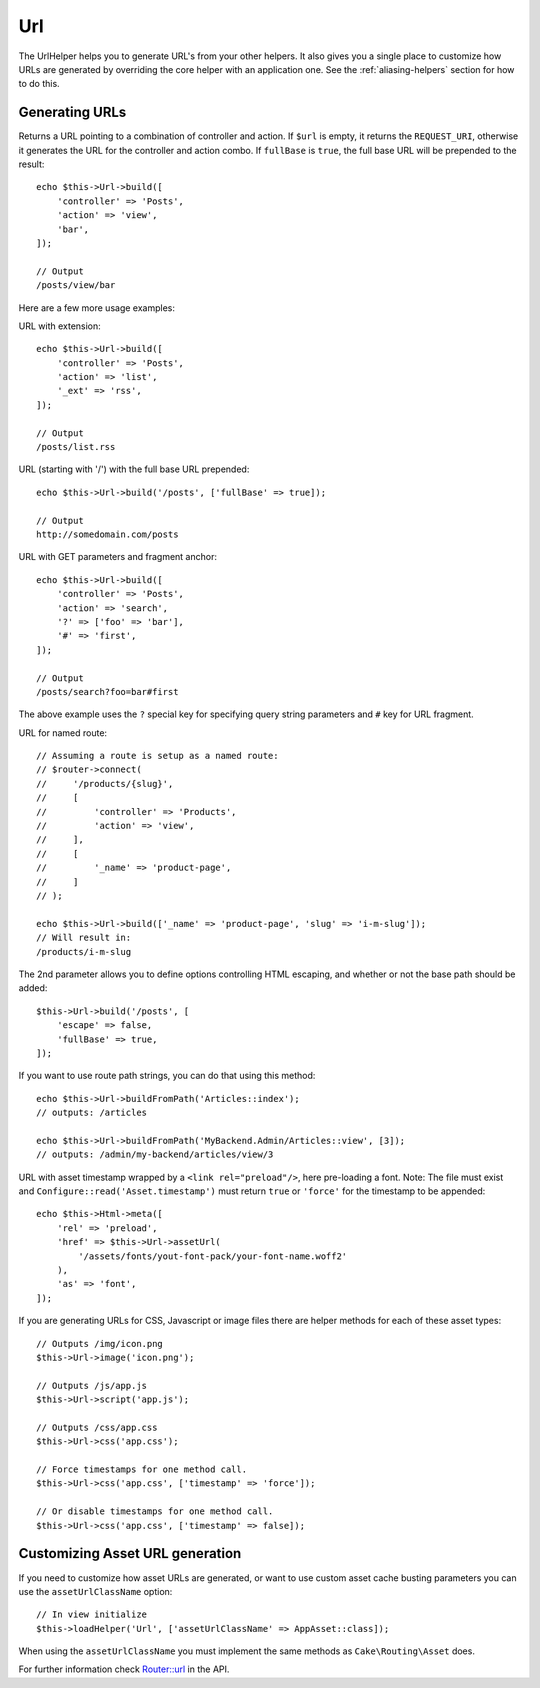 Url
###

.. php:namespace:: Cake\View\Helper

.. php:class:: UrlHelper(View $view, array $config = [])

The UrlHelper helps you to generate URL's from your other helpers.
It also gives you a single place to customize how URLs are generated by
overriding the core helper with an application one. See the
:ref:`aliasing-helpers` section for how to do this.

Generating URLs
===============

.. php:method:: build($url = null, array $options = [])

Returns a URL pointing to a combination of controller and action.
If ``$url`` is empty, it returns the ``REQUEST_URI``, otherwise it
generates the URL for the controller and action combo. If ``fullBase`` is
``true``, the full base URL will be prepended to the result::

    echo $this->Url->build([
        'controller' => 'Posts',
        'action' => 'view',
        'bar',
    ]);

    // Output
    /posts/view/bar

Here are a few more usage examples:

URL with extension::

    echo $this->Url->build([
        'controller' => 'Posts',
        'action' => 'list',
        '_ext' => 'rss',
    ]);

    // Output
    /posts/list.rss

URL (starting with '/') with the full base URL prepended::

    echo $this->Url->build('/posts', ['fullBase' => true]);

    // Output
    http://somedomain.com/posts

URL with GET parameters and fragment anchor::

    echo $this->Url->build([
        'controller' => 'Posts',
        'action' => 'search',
        '?' => ['foo' => 'bar'],
        '#' => 'first',
    ]);

    // Output
    /posts/search?foo=bar#first

The above example uses the ``?`` special key for specifying query string
parameters and ``#`` key for URL fragment.

URL for named route::

    // Assuming a route is setup as a named route:
    // $router->connect(
    //     '/products/{slug}',
    //     [
    //         'controller' => 'Products',
    //         'action' => 'view',
    //     ],
    //     [
    //         '_name' => 'product-page',
    //     ]
    // );

    echo $this->Url->build(['_name' => 'product-page', 'slug' => 'i-m-slug']);
    // Will result in:
    /products/i-m-slug

The 2nd parameter allows you to define options controlling HTML escaping, and
whether or not the base path should be added::

    $this->Url->build('/posts', [
        'escape' => false,
        'fullBase' => true,
    ]);

.. php:method:: buildFromPath(string $path, array $params = [], array $options = [])

If you want to use route path strings, you can do that using this method::

    echo $this->Url->buildFromPath('Articles::index');
    // outputs: /articles

    echo $this->Url->buildFromPath('MyBackend.Admin/Articles::view', [3]);
    // outputs: /admin/my-backend/articles/view/3

.. versionadded:: 4.1.0
    ``buildFromPath()`` was added.

URL with asset timestamp wrapped by a ``<link rel="preload"/>``, here pre-loading
a font. Note: The file must exist and ``Configure::read('Asset.timestamp')``
must return ``true`` or ``'force'`` for the timestamp to be appended::

    echo $this->Html->meta([
        'rel' => 'preload',
        'href' => $this->Url->assetUrl(
            '/assets/fonts/yout-font-pack/your-font-name.woff2'
        ),
        'as' => 'font',
    ]);

If you are generating URLs for CSS, Javascript or image files there are helper
methods for each of these asset types::

    // Outputs /img/icon.png
    $this->Url->image('icon.png');

    // Outputs /js/app.js
    $this->Url->script('app.js');

    // Outputs /css/app.css
    $this->Url->css('app.css');

    // Force timestamps for one method call.
    $this->Url->css('app.css', ['timestamp' => 'force']);

    // Or disable timestamps for one method call.
    $this->Url->css('app.css', ['timestamp' => false]);

Customizing Asset URL generation
================================

If you need to customize how asset URLs are generated, or want to use custom
asset cache busting parameters you can use the ``assetUrlClassName`` option::

    // In view initialize
    $this->loadHelper('Url', ['assetUrlClassName' => AppAsset::class]);

When using the ``assetUrlClassName`` you must implement the same methods as
``Cake\Routing\Asset`` does.


.. versionadded:: 4.2.0
    The ``assetUrlClassName`` option was added.

For further information check
`Router::url <https://api.cakephp.org/4.x/class-Cake.Routing.Router.html#_url>`_
in the API.

.. meta::
    :title lang=en: UrlHelper
    :description lang=en: The role of the UrlHelper in CakePHP is to help build urls.
    :keywords lang=en: url helper,url
